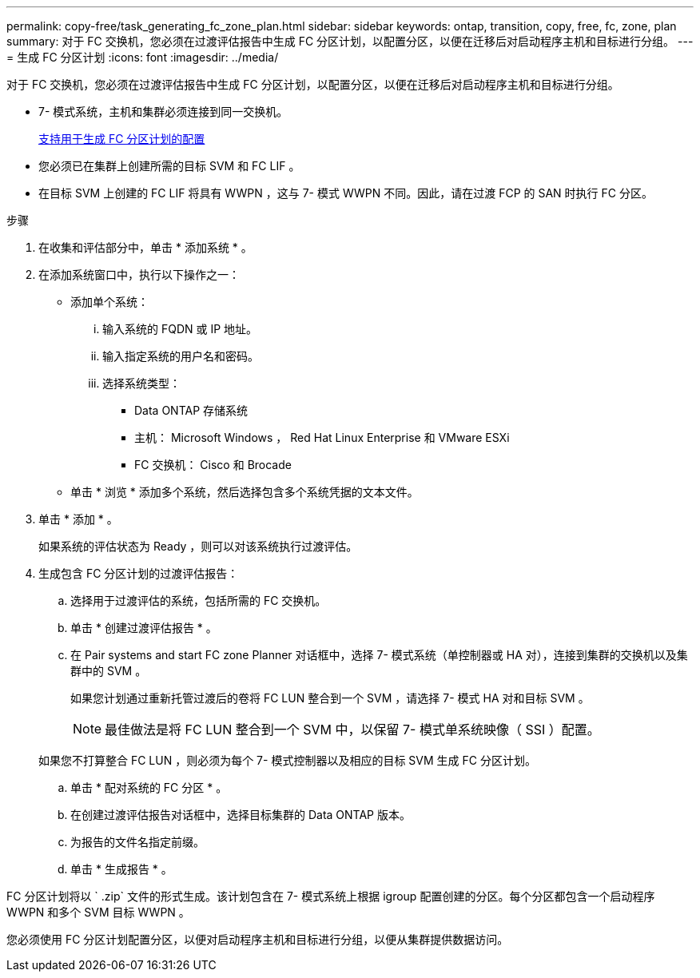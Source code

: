 ---
permalink: copy-free/task_generating_fc_zone_plan.html 
sidebar: sidebar 
keywords: ontap, transition, copy, free, fc, zone, plan 
summary: 对于 FC 交换机，您必须在过渡评估报告中生成 FC 分区计划，以配置分区，以便在迁移后对启动程序主机和目标进行分组。 
---
= 生成 FC 分区计划
:icons: font
:imagesdir: ../media/


[role="lead"]
对于 FC 交换机，您必须在过渡评估报告中生成 FC 分区计划，以配置分区，以便在迁移后对启动程序主机和目标进行分组。

* 7- 模式系统，主机和集群必须连接到同一交换机。
+
xref:concept_supported_configurations_for_generating_an_fc_zone_plan.adoc[支持用于生成 FC 分区计划的配置]

* 您必须已在集群上创建所需的目标 SVM 和 FC LIF 。
* 在目标 SVM 上创建的 FC LIF 将具有 WWPN ，这与 7- 模式 WWPN 不同。因此，请在过渡 FCP 的 SAN 时执行 FC 分区。


.步骤
. 在收集和评估部分中，单击 * 添加系统 * 。
. 在添加系统窗口中，执行以下操作之一：
+
** 添加单个系统：
+
... 输入系统的 FQDN 或 IP 地址。
... 输入指定系统的用户名和密码。
... 选择系统类型：
+
**** Data ONTAP 存储系统
**** 主机： Microsoft Windows ， Red Hat Linux Enterprise 和 VMware ESXi
**** FC 交换机： Cisco 和 Brocade




** 单击 * 浏览 * 添加多个系统，然后选择包含多个系统凭据的文本文件。


. 单击 * 添加 * 。
+
如果系统的评估状态为 Ready ，则可以对该系统执行过渡评估。

. 生成包含 FC 分区计划的过渡评估报告：
+
.. 选择用于过渡评估的系统，包括所需的 FC 交换机。
.. 单击 * 创建过渡评估报告 * 。
.. 在 Pair systems and start FC zone Planner 对话框中，选择 7- 模式系统（单控制器或 HA 对），连接到集群的交换机以及集群中的 SVM 。
+
如果您计划通过重新托管过渡后的卷将 FC LUN 整合到一个 SVM ，请选择 7- 模式 HA 对和目标 SVM 。

+

NOTE: 最佳做法是将 FC LUN 整合到一个 SVM 中，以保留 7- 模式单系统映像（ SSI ）配置。

+
如果您不打算整合 FC LUN ，则必须为每个 7- 模式控制器以及相应的目标 SVM 生成 FC 分区计划。

.. 单击 * 配对系统的 FC 分区 * 。
.. 在创建过渡评估报告对话框中，选择目标集群的 Data ONTAP 版本。
.. 为报告的文件名指定前缀。
.. 单击 * 生成报告 * 。




FC 分区计划将以 ` .zip` 文件的形式生成。该计划包含在 7- 模式系统上根据 igroup 配置创建的分区。每个分区都包含一个启动程序 WWPN 和多个 SVM 目标 WWPN 。

您必须使用 FC 分区计划配置分区，以便对启动程序主机和目标进行分组，以便从集群提供数据访问。
